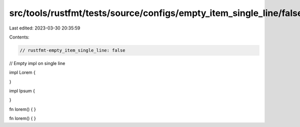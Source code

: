 src/tools/rustfmt/tests/source/configs/empty_item_single_line/false.rs
======================================================================

Last edited: 2023-03-30 20:35:59

Contents:

.. code-block:: rs

    // rustfmt-empty_item_single_line: false
// Empty impl on single line

impl Lorem {

}

impl Ipsum {

}

fn lorem() {
}

fn lorem() {
}


